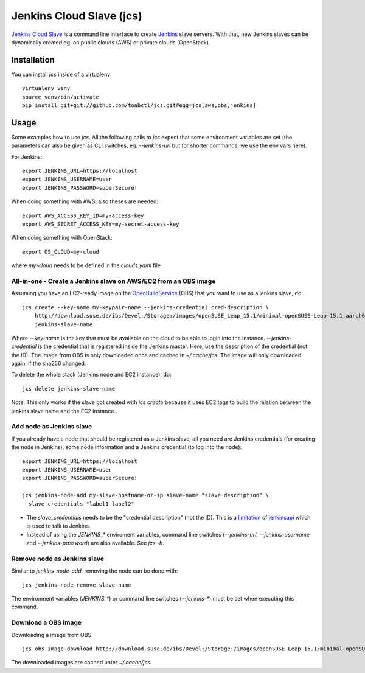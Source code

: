 Jenkins Cloud Slave (jcs)
-------------------------

`Jenkins Cloud Slave`_ is a command line interface to create
`Jenkins`_ slave servers. With that, new Jenkins slaves can
be dynamically created eg. on public clouds (AWS) or private
clouds (OpenStack).

Installation
============

You can install `jcs` inside of a virtualenv::

  virtualenv venv
  source venv/bin/activate
  pip install git+git://github.com/toabctl/jcs.git#egg=jcs[aws,obs,jenkins]

Usage
=====
Some examples how to use `jcs`. All the following calls to `jcs`
expect that some environment variables are set (the parameters
can also be given as CLI switches, eg. `--jenkins-url` but for
shorter commands, we use the env vars here).

For Jenkins::

  export JENKINS_URL=https://localhost
  export JENKINS_USERNAME=user
  export JENKINS_PASSWORD=superSecure!

When doing something with AWS, also theses are needed::

  export AWS_ACCESS_KEY_ID=my-access-key
  export AWS_SECRET_ACCESS_KEY=my-secret-access-key

When doing something with OpenStack::

  export OS_CLOUD=my-cloud

where `my-cloud` needs to be defined in the `clouds.yaml` file

All-in-one - Create a Jenkins slave on AWS/EC2 from an OBS image
++++++++++++++++++++++++++++++++++++++++++++++++++++++++++++++++

Assuming you have an EC2-ready image on the `OpenBuildService`_ (OBS) that you
want to use as a jenkins slave, do::

  jcs create --key-name my-keypair-name --jenkins-credential cred-description \
      http://download.suse.de/ibs/Devel:/Storage:/images/openSUSE_Leap_15.1/minimal-openSUSE-Leap-15.1.aarch64-ec2-hvm.raw.xz \
      jenkins-slave-name

Where `--key-name` is the key that must be available on the cloud
to be able to login into the instance. `--jenkins-credential` is the
credential that is registered inside the Jenkins master. Here, use the
description of the credential (not the ID).
The image from OBS is only downloaded once and cached in `~/.cache/jcs`.
The image will only downloaded again, if the sha256 changed.

To delete the whole stack (Jenkins node and EC2 instance), do::

  jcs delete jenkins-slave-name

Note: This only works if the slave got created with `jcs create` because
it uses EC2 tags to build the relation between the jenkins slave name
and the EC2 instance.

Add node as Jenkins slave
+++++++++++++++++++++++++

If you already have a node that should be registered as a Jenkins slave,
all you need are Jenkins credentials (for creating the node in Jenkins),
some node information and a Jenkins credential (to log into the node)::

  export JENKINS_URL=https://localhost
  export JENKINS_USERNAME=user
  export JENKINS_PASSWORD=superSecure!

  jcs jenkins-node-add my-slave-hostname-or-ip slave-name "slave description" \
    slave-credentials "label1 label2"

* The `slave_credentials` needs to be the "credential description" (not the ID).
  This is a `limitation`_ of `jenkinsapi`_ which is used to talk to Jenkins.
* Instead of using the `JENKINS_*` enviroment variables, command line switches
  (`--jenkins-url`, `--jenkins-username` and `--jenkins-password`) are also
  available. See `jcs -h`.

Remove node as Jenkins slave
++++++++++++++++++++++++++++

Similar to `jenkins-node-add`, removing the node can be done with::

  jcs jenkins-node-remove slave-name

The environment variables (`JENKINS_*`) or command line switches (`--jenkins-*`)
must be set when executing this command.

Download a OBS image
++++++++++++++++++++

Downloading a image from OBS::

  jcs obs-image-download http://download.suse.de/ibs/Devel:/Storage:/images/openSUSE_Leap_15.1/minimal-openSUSE-Leap-15.1.x86_64-ec2-hvm.raw.xz

The downloaded images are cached unter `~/.cache/jcs`.

.. _`Jenkins Cloud Slave`: https://github.com/toabctl/jcs
.. _`Jenkins`: https://jenkins.io/
.. _`jenkinsapi`: https://github.com/pycontribs/jenkinsapi
.. _`limitation`: https://github.com/pycontribs/jenkinsapi/issues/766
.. _`OpenBuildService`: https://openbuildservice.org/
